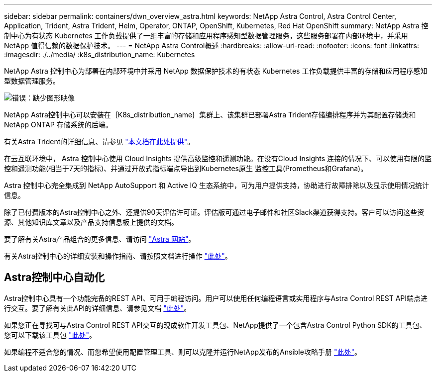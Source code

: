 ---
sidebar: sidebar 
permalink: containers/dwn_overview_astra.html 
keywords: NetApp Astra Control, Astra Control Center, Application, Trident, Astra Trident, Helm, Operator, ONTAP, OpenShift, Kubernetes, Red Hat OpenShift 
summary: NetApp Astra 控制中心为有状态 Kubernetes 工作负载提供了一组丰富的存储和应用程序感知型数据管理服务，这些服务部署在内部环境中，并采用 NetApp 值得信赖的数据保护技术。 
---
= NetApp Astra Control概述
:hardbreaks:
:allow-uri-read: 
:nofooter: 
:icons: font
:linkattrs: 
:imagesdir: ./../media/
:k8s_distribution_name: Kubernetes


[role="normal"]
NetApp Astra 控制中心为部署在内部环境中并采用 NetApp 数据保护技术的有状态 Kubernetes 工作负载提供丰富的存储和应用程序感知型数据管理服务。

image:redhat_openshift_image44.png["错误：缺少图形映像"]

NetApp Astra控制中心可以安装在｛K8s_distribution_name｝集群上、该集群已部署Astra Trident存储编排程序并为其配置存储类和NetApp ONTAP 存储系统的后端。

有关Astra Trident的详细信息、请参见 link:dwn_overview_trident.html["本文档在此处提供"^]。

在云互联环境中， Astra 控制中心使用 Cloud Insights 提供高级监控和遥测功能。在没有Cloud Insights 连接的情况下、可以使用有限的监控和遥测功能(相当于7天的指标)、并通过开放式指标端点导出到Kubernetes原生 监控工具(Prometheus和Grafana)。

Astra 控制中心完全集成到 NetApp AutoSupport 和 Active IQ 生态系统中，可为用户提供支持，协助进行故障排除以及显示使用情况统计信息。

除了已付费版本的Astra控制中心之外、还提供90天评估许可证。评估版可通过电子邮件和社区Slack渠道获得支持。客户可以访问这些资源、其他知识库文章以及产品支持信息板上提供的文档。

要了解有关Astra产品组合的更多信息、请访问 link:https://cloud.netapp.com/astra["Astra 网站"^]。

有关Astra控制中心的详细安装和操作指南、请按照文档进行操作 link:https://docs.netapp.com/us-en/astra-control-center/index.html["此处"^]。



== Astra控制中心自动化

Astra控制中心具有一个功能完备的REST API、可用于编程访问。用户可以使用任何编程语言或实用程序与Astra Control REST API端点进行交互。要了解有关此API的详细信息、请参见文档 link:https://docs.netapp.com/us-en/astra-automation/index.html["此处"^]。

如果您正在寻找可与Astra Control REST API交互的现成软件开发工具包、NetApp提供了一个包含Astra Control Python SDK的工具包、您可以下载该工具包 link:https://github.com/NetApp/netapp-astra-toolkits/["此处"^]。

如果编程不适合您的情况、而您希望使用配置管理工具、则可以克隆并运行NetApp发布的Ansible攻略手册 link:https://github.com/NetApp-Automation/na_astra_control_suite["此处"^]。

